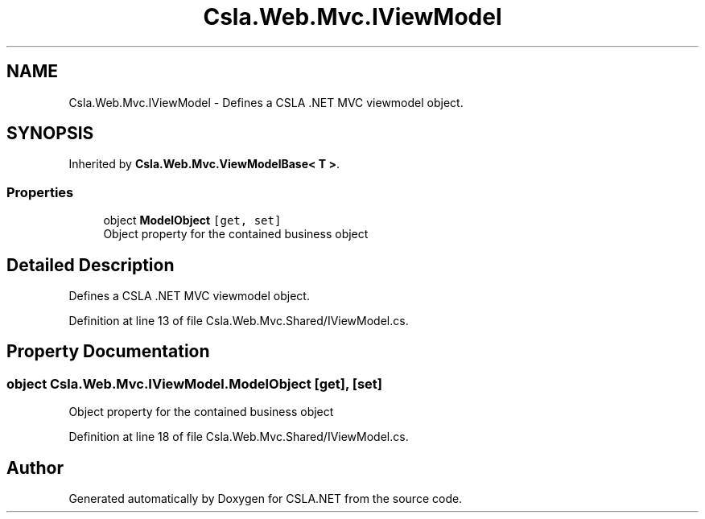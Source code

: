 .TH "Csla.Web.Mvc.IViewModel" 3 "Thu Jul 22 2021" "Version 5.4.2" "CSLA.NET" \" -*- nroff -*-
.ad l
.nh
.SH NAME
Csla.Web.Mvc.IViewModel \- Defines a CSLA \&.NET MVC viewmodel object\&.  

.SH SYNOPSIS
.br
.PP
.PP
Inherited by \fBCsla\&.Web\&.Mvc\&.ViewModelBase< T >\fP\&.
.SS "Properties"

.in +1c
.ti -1c
.RI "object \fBModelObject\fP\fC [get, set]\fP"
.br
.RI "Object property for the contained business object "
.in -1c
.SH "Detailed Description"
.PP 
Defines a CSLA \&.NET MVC viewmodel object\&. 


.PP
Definition at line 13 of file Csla\&.Web\&.Mvc\&.Shared/IViewModel\&.cs\&.
.SH "Property Documentation"
.PP 
.SS "object Csla\&.Web\&.Mvc\&.IViewModel\&.ModelObject\fC [get]\fP, \fC [set]\fP"

.PP
Object property for the contained business object 
.PP
Definition at line 18 of file Csla\&.Web\&.Mvc\&.Shared/IViewModel\&.cs\&.

.SH "Author"
.PP 
Generated automatically by Doxygen for CSLA\&.NET from the source code\&.
